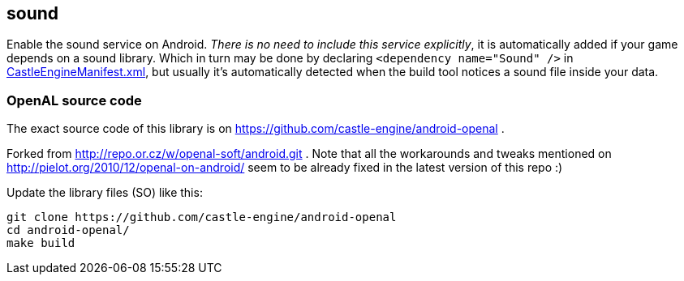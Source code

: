 ## sound

Enable the sound service on Android. _There is no need to include this service explicitly_, it is automatically added if your game depends on a sound library. Which in turn may be done by declaring `<dependency name="Sound" />` in link:pass:[CastleEngineManifest.xml examples][CastleEngineManifest.xml], but usually it's automatically detected when the build tool notices a sound file inside your data.

### OpenAL source code

The exact source code of this library is on https://github.com/castle-engine/android-openal .

Forked from http://repo.or.cz/w/openal-soft/android.git .
Note that all the workarounds and tweaks mentioned on
http://pielot.org/2010/12/openal-on-android/
seem to be already fixed in the latest version of this repo :)

Update the library files (SO) like this:

----
git clone https://github.com/castle-engine/android-openal
cd android-openal/
make build
----
